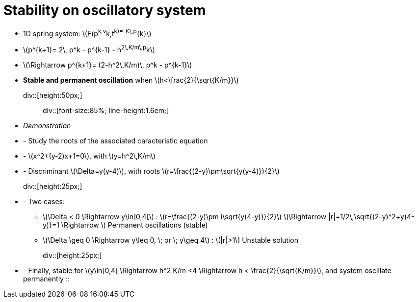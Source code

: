 

= Stability on oscillatory system

* 1D spring system: \(F(p^k,v^k,t^k)=-K\,p^{k}\)
* \(p^{k+1}= 2\, p^k - p^{k-1} - h^2\,K/m\,p^k\)
* \(\Rightarrow p^{k+1}= (2-h^2\,K/m)\, p^k - p^{k-1}\)

* **Stable and permanent oscillation** when \(h<\frac{2}{\sqrt{K/m}}\)


div::[height:50px;]::

div::[font-size:85%; line-height:1.6em;]

* __Demonstration__


* - Study the roots of the associated caracteristic equation
* - \(x^2+(y-2)x+1=0\), with \(y=h^2\,K/m\)
* - Discriminant \(\Delta=y(y-4)\), with roots \(r=\frac{(2-y)\pm\sqrt{y(y-4)}}{2}\)
div::[height:25px;]::
* - Two cases: 
** \(\Delta < 0 \Rightarrow y\in]0,4[\) : \(r=\frac{(2-y)\pm i\sqrt{y(4-y)}}{2}\) \(\Rightarrow |r|=1/2\,\sqrt{(2-y)^2+y(4-y)}=1 \Rightarrow \) Permanent oscillations (stable)
** \(\Delta \geq 0 \Rightarrow y\leq 0, \; or \;  y\geq 4\) : \(|r|>1\) Unstable solution

div::[height:25px;]::

* - Finally, stable for \(y\in]0,4[ \Rightarrow h^2 K/m <4 \Rightarrow h < \frac{2}{\sqrt{K/m}}\), and system oscillate permanently
::
